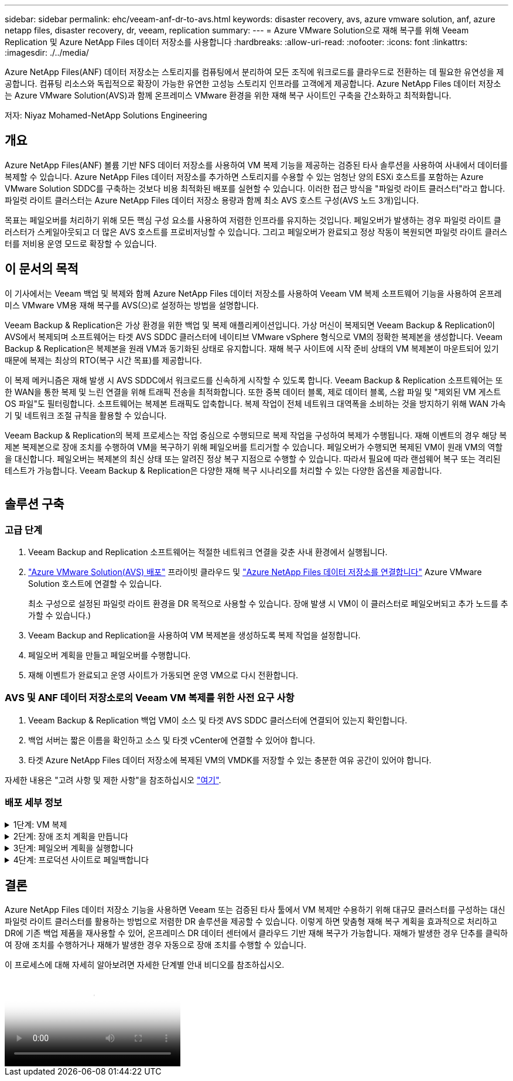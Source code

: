 ---
sidebar: sidebar 
permalink: ehc/veeam-anf-dr-to-avs.html 
keywords: disaster recovery, avs, azure vmware solution, anf, azure netapp files, disaster recovery, dr, veeam, replication 
summary:  
---
= Azure VMware Solution으로 재해 복구를 위해 Veeam Replication 및 Azure NetApp Files 데이터 저장소를 사용합니다
:hardbreaks:
:allow-uri-read: 
:nofooter: 
:icons: font
:linkattrs: 
:imagesdir: ./../media/


[role="lead"]
Azure NetApp Files(ANF) 데이터 저장소는 스토리지를 컴퓨팅에서 분리하여 모든 조직에 워크로드를 클라우드로 전환하는 데 필요한 유연성을 제공합니다. 컴퓨팅 리소스와 독립적으로 확장이 가능한 유연한 고성능 스토리지 인프라를 고객에게 제공합니다. Azure NetApp Files 데이터 저장소는 Azure VMware Solution(AVS)과 함께 온프레미스 VMware 환경을 위한 재해 복구 사이트인 구축을 간소화하고 최적화합니다.

저자: Niyaz Mohamed-NetApp Solutions Engineering



== 개요

Azure NetApp Files(ANF) 볼륨 기반 NFS 데이터 저장소를 사용하여 VM 복제 기능을 제공하는 검증된 타사 솔루션을 사용하여 사내에서 데이터를 복제할 수 있습니다. Azure NetApp Files 데이터 저장소를 추가하면 스토리지를 수용할 수 있는 엄청난 양의 ESXi 호스트를 포함하는 Azure VMware Solution SDDC를 구축하는 것보다 비용 최적화된 배포를 실현할 수 있습니다. 이러한 접근 방식을 "파일럿 라이트 클러스터"라고 합니다. 파일럿 라이트 클러스터는 Azure NetApp Files 데이터 저장소 용량과 함께 최소 AVS 호스트 구성(AVS 노드 3개)입니다.

목표는 페일오버를 처리하기 위해 모든 핵심 구성 요소를 사용하여 저렴한 인프라를 유지하는 것입니다. 페일오버가 발생하는 경우 파일럿 라이트 클러스터가 스케일아웃되고 더 많은 AVS 호스트를 프로비저닝할 수 있습니다. 그리고 페일오버가 완료되고 정상 작동이 복원되면 파일럿 라이트 클러스터를 저비용 운영 모드로 확장할 수 있습니다.



== 이 문서의 목적

이 기사에서는 Veeam 백업 및 복제와 함께 Azure NetApp Files 데이터 저장소를 사용하여 Veeam VM 복제 소프트웨어 기능을 사용하여 온프레미스 VMware VM용 재해 복구를 AVS(으)로 설정하는 방법을 설명합니다.

Veeam Backup & Replication은 가상 환경을 위한 백업 및 복제 애플리케이션입니다. 가상 머신이 복제되면 Veeam Backup & Replication이 AVS에서 복제되며 소프트웨어는 타겟 AVS SDDC 클러스터에 네이티브 VMware vSphere 형식으로 VM의 정확한 복제본을 생성합니다.  Veeam Backup & Replication은 복제본을 원래 VM과 동기화된 상태로 유지합니다. 재해 복구 사이트에 시작 준비 상태의 VM 복제본이 마운트되어 있기 때문에 복제는 최상의 RTO(복구 시간 목표)를 제공합니다.

이 복제 메커니즘은 재해 발생 시 AVS SDDC에서 워크로드를 신속하게 시작할 수 있도록 합니다. Veeam Backup & Replication 소프트웨어는 또한 WAN을 통한 복제 및 느린 연결을 위해 트래픽 전송을 최적화합니다. 또한 중복 데이터 블록, 제로 데이터 블록, 스왑 파일 및 "제외된 VM 게스트 OS 파일"도 필터링합니다. 소프트웨어는 복제본 트래픽도 압축합니다. 복제 작업이 전체 네트워크 대역폭을 소비하는 것을 방지하기 위해 WAN 가속기 및 네트워크 조절 규칙을 활용할 수 있습니다.

Veeam Backup & Replication의 복제 프로세스는 작업 중심으로 수행되므로 복제 작업을 구성하여 복제가 수행됩니다. 재해 이벤트의 경우 해당 복제본 복제본으로 장애 조치를 수행하여 VM을 복구하기 위해 페일오버를 트리거할 수 있습니다. 페일오버가 수행되면 복제된 VM이 원래 VM의 역할을 대신합니다. 페일오버는 복제본의 최신 상태 또는 알려진 정상 복구 지점으로 수행할 수 있습니다. 따라서 필요에 따라 랜섬웨어 복구 또는 격리된 테스트가 가능합니다. Veeam Backup & Replication은 다양한 재해 복구 시나리오를 처리할 수 있는 다양한 옵션을 제공합니다.

image:dr-veeam-anf-image1.png[""]



== 솔루션 구축



=== 고급 단계

. Veeam Backup and Replication 소프트웨어는 적절한 네트워크 연결을 갖춘 사내 환경에서 실행됩니다.
. link:https://learn.microsoft.com/en-us/azure/azure-vmware/deploy-azure-vmware-solution?tabs=azure-portal["Azure VMware Solution(AVS) 배포"] 프라이빗 클라우드 및 link:https://learn.microsoft.com/en-us/azure/azure-vmware/attach-azure-netapp-files-to-azure-vmware-solution-hosts?tabs=azure-portal["Azure NetApp Files 데이터 저장소를 연결합니다"] Azure VMware Solution 호스트에 연결할 수 있습니다.
+
최소 구성으로 설정된 파일럿 라이트 환경을 DR 목적으로 사용할 수 있습니다. 장애 발생 시 VM이 이 클러스터로 페일오버되고 추가 노드를 추가할 수 있습니다.)

. Veeam Backup and Replication을 사용하여 VM 복제본을 생성하도록 복제 작업을 설정합니다.
. 페일오버 계획을 만들고 페일오버를 수행합니다.
. 재해 이벤트가 완료되고 운영 사이트가 가동되면 운영 VM으로 다시 전환합니다.




=== AVS 및 ANF 데이터 저장소로의 Veeam VM 복제를 위한 사전 요구 사항

. Veeam Backup & Replication 백업 VM이 소스 및 타겟 AVS SDDC 클러스터에 연결되어 있는지 확인합니다.
. 백업 서버는 짧은 이름을 확인하고 소스 및 타겟 vCenter에 연결할 수 있어야 합니다.
. 타겟 Azure NetApp Files 데이터 저장소에 복제된 VM의 VMDK를 저장할 수 있는 충분한 여유 공간이 있어야 합니다.


자세한 내용은 "고려 사항 및 제한 사항"을 참조하십시오 link:https://helpcenter.veeam.com/docs/backup/vsphere/replica_limitations.html?ver=120["여기"].



=== 배포 세부 정보

.1단계: VM 복제
[%collapsible]
====
Veeam Backup & Replication은 VMware vSphere 스냅샷 기능을 활용하며/ 복제 중에 Veeam Backup & Replication은 VMware vSphere에 VM 스냅샷을 생성하도록 요청합니다. VM 스냅샷은 가상 디스크, 시스템 상태, 구성 및 메타데이터를 포함하는 VM의 시점 복제본입니다. Veeam Backup & Replication은 이 스냅샷을 복제용 데이터 소스로 사용합니다.

VM을 복제하려면 다음 단계를 수행하십시오.

. Veeam Backup & Replication Console을 엽니다.
. 홈 보기에서. 작업 노드를 마우스 오른쪽 버튼으로 클릭하고 복제 작업 > 가상 머신 을 선택합니다.
. 작업 이름을 지정하고 해당 고급 제어 확인란을 선택합니다. 다음 을 클릭합니다.
+
** 온-프레미스와 Azure 간의 연결에 대역폭이 제한된 경우 복제 시드 확인란을 선택합니다.
* Azure VMware Solution SDDC의 세그먼트가 온프레미스 사이트 네트워크의 세그먼트와 일치하지 않는 경우 네트워크 재매핑(네트워크가 다른 AVS SDDC 사이트의 경우) 확인란을 선택합니다.
** 온프레미스 운영 사이트의 IP 주소 지정 체계가 타겟 AVS 사이트의 체계와 다른 경우 복제 Re-IP(IP 주소 지정 체계가 다른 DR 사이트의 경우) 확인란을 선택합니다.
+
image:dr-veeam-anf-image2.png[""]



. 가상 * 머신 * 단계에서 Azure VMware Solution SDDC에 연결된 Azure NetApp Files 데이터 저장소에 복제할 VM을 선택합니다. vSAN에 가상 머신을 배치하여 사용 가능한 vSAN 데이터스토어 용량을 채울 수 있습니다. 파일럿 라이트 클러스터에서는 3노드 클러스터의 가용 용량이 제한됩니다. 나머지 데이터는 Azure NetApp Files 데이터 저장소에 쉽게 배치하여 VM을 복구할 수 있으며, 클러스터를 확장하여 CPU/메모리 요구 사항을 충족할 수 있습니다. Add * 를 클릭한 다음 * Add Object * 창에서 필요한 VM 또는 VM 컨테이너를 선택하고 * Add * 를 클릭합니다. 다음 * 을 클릭합니다.
+
image:dr-veeam-anf-image3.png[""]

. 그런 다음 대상을 Azure VMware Solution SDDC 클러스터/호스트와 적절한 리소스 풀, VM 폴더 및 VM 복제본용 FSx for ONTAP 데이터 저장소로 선택합니다. 그런 다음 * 다음 * 을 클릭합니다.
+
image:dr-veeam-anf-image4.png[""]

. 다음 단계에서는 필요에 따라 소스 및 대상 가상 네트워크 간의 매핑을 생성합니다.
+
image:dr-veeam-anf-image5.png[""]

. 작업 설정 * 단계에서 VM 복제본, 보존 정책 등에 대한 메타데이터를 저장할 백업 리포지토리를 지정합니다.
. 데이터 전송 * 단계에서 * 원본 * 및 * 대상 * 프록시 서버를 업데이트하고 * 자동 * 선택(기본값)을 그대로 두고 * 직접 * 옵션을 선택한 후 * 다음 * 을 클릭합니다.
. Guest Processing * 단계에서 필요에 따라 * Enable application-aware processing * 옵션을 선택합니다. 다음 * 을 클릭합니다.
+
image:dr-veeam-anf-image6.png[""]

. 정기적으로 실행할 복제 작업을 실행할 복제 스케줄을 선택합니다.
+
image:dr-veeam-anf-image7.png[""]

. 마법사의 * Summary * 단계에서 복제 작업의 세부 정보를 검토합니다. 마법사를 닫은 후 바로 작업을 시작하려면 * 마침을 클릭하면 작업 실행 * 확인란을 선택하고, 그렇지 않으면 확인란을 선택하지 않은 상태로 둡니다. 그런 다음 * 마침 * 을 클릭하여 마법사를 닫습니다.
+
image:dr-veeam-anf-image8.png[""]



복제 작업이 시작되면 지정된 접미사의 VM이 대상 AVS SDDC 클러스터/호스트에 채워집니다.

image:dr-veeam-anf-image9.png[""]

Veeam 복제에 대한 자세한 내용은 을 참조하십시오 link:https://helpcenter.veeam.com/docs/backup/vsphere/replication_process.html?ver=120["복제 작동 방법"]

====
.2단계: 장애 조치 계획을 만듭니다
[%collapsible]
====
초기 복제 또는 시드가 완료되면 페일오버 계획을 생성합니다. 페일오버 계획은 종속 VM에 대해 하나씩 또는 그룹으로 자동 페일오버를 수행하는 데 도움이 됩니다. 페일오버 계획은 부팅 지연을 포함하여 VM이 처리되는 순서에 대한 청사진입니다. 또한 페일오버 계획은 중요한 종속 VM이 이미 실행 중인지 확인하는 데 도움이 됩니다.

계획을 생성하려면 * Replicas * 라는 새 하위 섹션으로 이동하여 * Failover Plan * 을 선택합니다. 적절한 VM을 선택합니다. Veeam Backup & Replication은 이 시점에 가장 가까운 복원 지점을 찾아 VM 복제를 시작하는 데 사용합니다.


NOTE: 초기 복제가 완료되고 VM 복제본이 준비 상태가 된 후에만 페일오버 계획을 추가할 수 있습니다.


NOTE: 페일오버 계획을 실행할 때 동시에 시작할 수 있는 최대 VM 수는 10개입니다


NOTE: 페일오버 프로세스 중에는 소스 VM의 전원이 꺼지지 않습니다

장애 조치 계획 * 을 만들려면 다음을 수행합니다.

. 홈 보기에서. 복제본 노드를 마우스 오른쪽 버튼으로 클릭하고 페일오버 계획 > 페일오버 계획 > VMware vSphere를 선택합니다.
+
image:dr-veeam-anf-image10.png[""]

. 그런 다음 계획에 대한 이름과 설명을 입력합니다. 필요에 따라 사전 및 사후 페일오버 스크립트를 추가할 수 있습니다. 예를 들어 복제된 VM을 시작하기 전에 VM을 종료하는 스크립트를 실행합니다.
+
image:dr-veeam-anf-image11.png[""]

. VM을 계획에 추가하고 애플리케이션 종속성을 충족하도록 VM 부팅 순서 및 부팅 지연을 수정합니다.
+
image:dr-veeam-anf-image12.png[""]



복제 작업 생성에 대한 자세한 내용은 을 참조하십시오 link:https://helpcenter.veeam.com/docs/backup/vsphere/replica_job.html?ver=120["복제 작업을 생성하는 중입니다"].

====
.3단계: 페일오버 계획을 실행합니다
[%collapsible]
====
페일오버 중에 프로덕션 사이트의 소스 VM이 재해 복구 사이트의 해당 복제본으로 전환됩니다. 페일오버 프로세스의 일부로 Veeam Backup & Replication은 VM 복제본을 필요한 복구 지점으로 복구하고 소스 VM의 모든 입출력 작업을 해당 복제본으로 이동합니다. 복제본은 재해 발생 시에만 사용할 수 있으며 DR 드릴을 시뮬레이션하는 데도 사용할 수 있습니다. 페일오버 시뮬레이션 중에는 소스 VM이 계속 실행 중입니다. 필요한 모든 테스트가 수행되면 페일오버를 취소하고 정상 작업으로 돌아갈 수 있습니다.


NOTE: 페일오버 중에 IP 충돌을 피하기 위해 네트워크 분할이 제대로 수행되었는지 확인하십시오.

장애 조치 계획을 시작하려면 * 장애 조치 계획 * 탭을 클릭하고 장애 조치 계획을 마우스 오른쪽 버튼으로 클릭합니다. 시작 * 을 선택합니다. 이렇게 하면 VM 복제본의 최신 복구 지점을 사용하여 장애 조치가 수행됩니다. VM 복제본의 특정 복원 지점으로 페일오버하려면 * 시작 * 을 선택합니다.

image:dr-veeam-anf-image13.png[""]

image:dr-veeam-anf-image14.png[""]

VM 복제본의 상태가 Ready에서 Failover로 변경되고 VM은 대상 AVS(Azure VMware Solution) SDDC 클러스터/호스트에서 시작됩니다.

image:dr-veeam-anf-image15.png[""]

페일오버가 완료되면 VM의 상태가 "페일오버"로 변경됩니다.

image:dr-veeam-anf-image16.png[""]


NOTE: Veeam Backup & Replication은 소스 VM의 복제본이 준비 상태로 돌아갈 때까지 소스 VM에 대한 모든 복제 작업을 중지합니다.

페일오버 계획에 대한 자세한 내용은 을 참조하십시오 link:https://helpcenter.veeam.com/docs/backup/vsphere/failover_plan.html?ver=120["페일오버 계획"].

====
.4단계: 프로덕션 사이트로 페일백합니다
[%collapsible]
====
장애 조치 계획이 실행 중인 경우 중간 단계로 간주되며 요구 사항에 따라 확정되어야 합니다. 다음과 같은 옵션이 있습니다.

* * Failback to Production * - 원래 VM으로 다시 전환하고 VM 복제본이 실행되는 동안 발생한 모든 변경 사항을 원래 VM으로 전송합니다.



NOTE: 페일백을 수행하면 변경 내용이 전송되지만 게시되지는 않습니다. 원래 VM이 예상대로 작동하지 않는 경우 * 페일백 커밋 * (원래 VM이 예상대로 작동하는 것으로 확인된 경우) 또는 페일백 실행 취소 를 선택하여 VM 복제본으로 돌아갑니다.

* * 장애 조치 실행 취소 * - 원래 VM으로 다시 전환하고 실행 중에 VM 복제본의 모든 변경 사항을 취소합니다.
* * 영구 장애 조치 * - 원래 VM에서 VM 복제본으로 영구적으로 전환하고 이 복제본을 원래 VM으로 사용합니다.


이 데모에서는 Failback to Production을 선택했습니다. 마법사의 대상 단계에서 원래 VM으로 페일백이 선택되었고 "복원 후 VM 전원 켜기" 확인란이 활성화되었습니다.

image:dr-veeam-anf-image17.png[""]

image:dr-veeam-anf-image18.png[""]

image:dr-veeam-anf-image19.png[""]

image:dr-veeam-anf-image20.png[""]

페일백 커밋은 페일백 작업을 완료하는 방법 중 하나입니다. 페일백이 커밋되면 장애가 발생한 VM(운영 VM)에 전송된 변경 사항이 예상대로 작동하는지 확인합니다. 커밋 작업 후에 Veeam Backup & Replication은 운영 VM에 대한 복제 작업을 재개합니다.

페일백 프로세스에 대한 자세한 내용은 의 Veeam 문서를 참조하십시오 link:https://helpcenter.veeam.com/docs/backup/vsphere/failover_failback.html?ver=120["복제를 위한 페일오버 및 페일백"].

image:dr-veeam-anf-image21.png[""]

운영 환경으로 페일백이 성공한 후 VM이 모두 원래 운영 사이트로 복구됩니다.

image:dr-veeam-anf-image22.png[""]

====


== 결론

Azure NetApp Files 데이터 저장소 기능을 사용하면 Veeam 또는 검증된 타사 툴에서 VM 복제만 수용하기 위해 대규모 클러스터를 구성하는 대신 파일럿 라이트 클러스터를 활용하는 방법으로 저렴한 DR 솔루션을 제공할 수 있습니다. 이렇게 하면 맞춤형 재해 복구 계획을 효과적으로 처리하고 DR에 기존 백업 제품을 재사용할 수 있어, 온프레미스 DR 데이터 센터에서 클라우드 기반 재해 복구가 가능합니다. 재해가 발생한 경우 단추를 클릭하여 장애 조치를 수행하거나 재해가 발생한 경우 자동으로 장애 조치를 수행할 수 있습니다.

이 프로세스에 대해 자세히 알아보려면 자세한 단계별 안내 비디오를 참조하십시오.

video::2855e0d5-97e7-430f-944a-b061015e9278[panopto,width=Video walkthrough of the solution]
